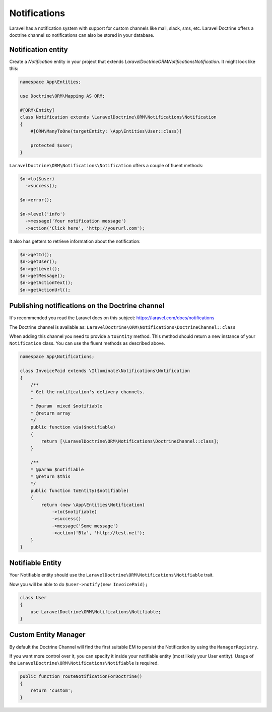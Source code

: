 =============
Notifications
=============

Laravel has a notification system with support for custom channels like
mail, slack, sms, etc.  Laravel Doctrine offers a doctrine channel so
notifications can also be stored in your database.

Notification entity
===================

Create a `Notification` entity in your project that
extends `LaravelDoctrine\ORM\Notifications\Notification`.
It might look like this:

.. code-block:: php

  namespace App\Entities;

  use Doctrine\ORM\Mapping AS ORM;

  #[ORM\Entity]
  class Notification extends \LaravelDoctrine\ORM\Notifications\Notification
  {
      #[ORM\ManyToOne(targetEntity: \App\Entities\User::class)]

      protected $user;
  }

``LaravelDoctrine\ORM\Notifications\Notification`` offers a couple of fluent methods:

.. code-block:: php

  $n->to($user)
    ->success();

  $n->error();

  $n->level('info')
    ->message('Your notification message')
    ->action('Click here', 'http://yoururl.com');


It also has getters to retrieve information about the notification:

.. code-block:: php

  $n->getId();
  $n->getUser();
  $n->getLevel();
  $n->getMessage();
  $n->getActionText();
  $n->getActionUrl();


Publishing notifications on the Doctrine channel
================================================

It's recommended you read the Laravel docs on this subject:
https://laravel.com/docs/notifications

The Doctrine channel is available as:
``LaravelDoctrine\ORM\Notifications\DoctrineChannel::class``

When adding this channel you need to provide a ``toEntity`` method. This
method should return a new instance of your ``Notification`` class.
You can use the fluent methods as described above.

.. code-block:: php

  namespace App\Notifications;

  class InvoicePaid extends \Illuminate\Notifications\Notification
  {
      /**
      * Get the notification's delivery channels.
      *
      * @param  mixed $notifiable
      * @return array
      */
      public function via($notifiable)
      {
          return [\LaravelDoctrine\ORM\Notifications\DoctrineChannel::class];
      }

      /**
      * @param $notifiable
      * @return $this
      */
      public function toEntity($notifiable)
      {
          return (new \App\Entities\Notification)
              ->to($notifiable)
              ->success()
              ->message('Some message')
              ->action('Bla', 'http://test.net');
      }
  }


Notifiable Entity
=================

Your Notifiable entity should use the
``LaravelDoctrine\ORM\Notifications\Notifiable`` trait.

Now you will be able to do ``$user->notify(new InvoicePaid);``

.. code-block:: php

  class User
  {
      use LaravelDoctrine\ORM\Notifications\Notifiable;
  }


Custom Entity Manager
=====================

By default the Doctrine Channel will find the first suitable EM to persist
the Notification by using the ``ManagerRegistry``.

If you want more control over it, you can specify it inside your notifiable
entity (most likely your User entity). Usage of the
``LaravelDoctrine\ORM\Notifications\Notifiable`` is required.

.. code-block:: php

  public function routeNotificationForDoctrine()
  {
      return 'custom';
  }
